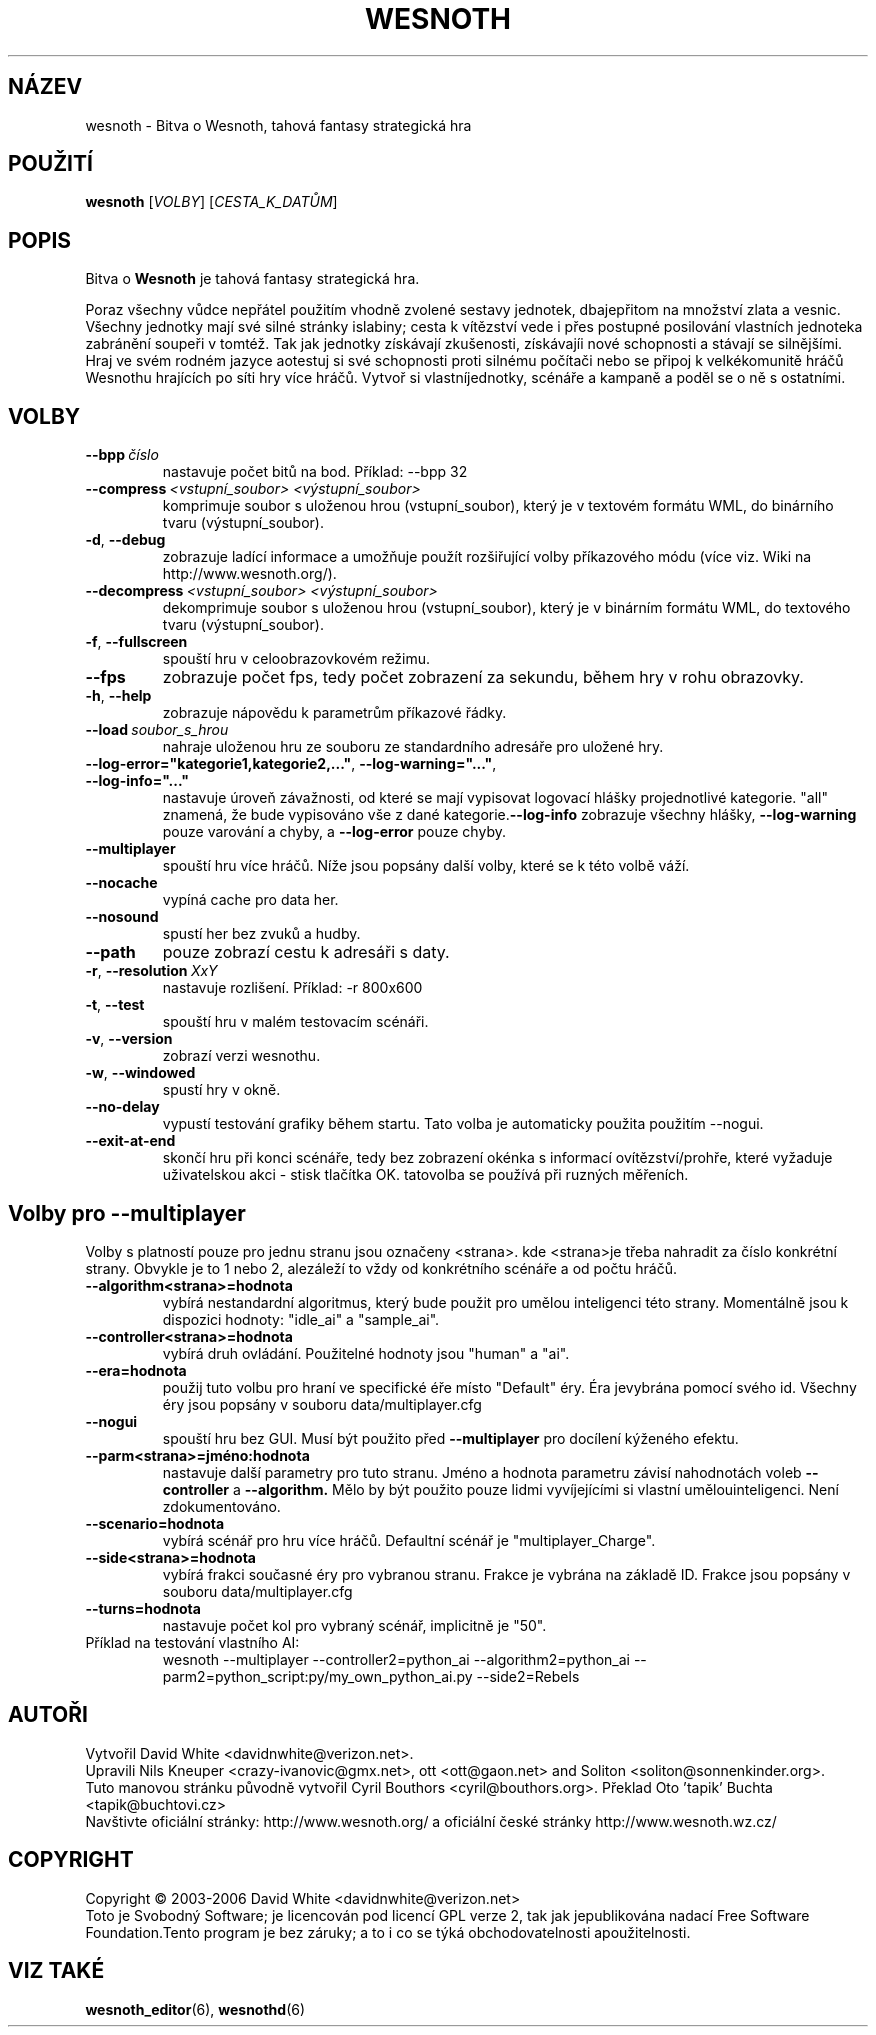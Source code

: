 .\" This program is free software; you can redistribute it and/or modify
.\" it under the terms of the GNU General Public License as published by
.\" the Free Software Foundation; either version 2 of the License, or
.\" (at your option) any later version.
.\" This program is distributed in the hope that it will be useful,
.\" but WITHOUT ANY WARRANTY; without even the implied warranty of
.\" MERCHANTABILITY or FITNESS FOR A PARTICULAR PURPOSE.  See the
.\" GNU General Public License for more details.
.\" You should have received a copy of the GNU General Public License
.\" along with this program; if not, write to the Free Software
.\" Foundation, Inc., 51 Franklin Street, Fifth Floor, Boston, MA  02110-1301  USA
.
.\"*******************************************************************
.\"
.\" This file was generated with po4a. Translate the source file.
.\"
.\"*******************************************************************
.TH WESNOTH 6 2006 wesnoth "Bitva o Wesnoth"
.
.SH NÁZEV
wesnoth \- Bitva o Wesnoth, tahová fantasy strategická hra
.
.SH POUŽITÍ
.
\fBwesnoth\fP [\fIVOLBY\fP] [\fICESTA_K_DATŮM\fP]
.
.SH POPIS
.
Bitva o \fBWesnoth\fP je tahová fantasy strategická hra.

Poraz všechny vůdce nepřátel použitím vhodně zvolené sestavy 
jednotek, dbajepřitom na množství zlata a vesnic. Všechny jednotky mají 
své silné stránky islabiny; cesta k vítězství vede i přes postupné 
posilování vlastních jednoteka zabránění soupeři v tomtéž. Tak jak 
jednotky získávají zkušenosti, získávajíi nové schopnosti a 
stávají se silnějšími. Hraj ve svém rodném jazyce aotestuj si své 
schopnosti proti silnému počítači nebo se připoj k velkékomunitě 
hráčů Wesnothu hrajících po síti hry více hráčů. Vytvoř si 
vlastníjednotky, scénáře a kampaně a poděl se o ně s ostatními.
.
.SH VOLBY
.
.TP 
\fB\-\-bpp\fP\fI\ číslo\fP
nastavuje počet bitů na bod. Příklad: \-\-bpp 32
.TP 
\fB\-\-compress\fP\fI\ <vstupní_soubor>\fP\fB\ \fP\fI<výstupní_soubor>\fP
komprimuje soubor s uloženou hrou (vstupní_soubor), který je v textovém 
formátu WML, do binárního tvaru (výstupní_soubor).
.TP 
\fB\-d\fP, \fB\-\-debug\fP
zobrazuje ladící informace a umožňuje použít rozšiřující volby 
příkazového módu (více viz. Wiki na http://www.wesnoth.org/).
.TP 
\fB\-\-decompress\fP\fI\ <vstupní_soubor>\fP\fB\ \fP\fI<výstupní_soubor>\fP
dekomprimuje soubor s uloženou hrou (vstupní_soubor), který je v 
binárním formátu WML, do textového tvaru (výstupní_soubor).
.TP 
\fB\-f\fP, \fB\-\-fullscreen\fP
spouští hru v celoobrazovkovém režimu.
.TP 
\fB\-\-fps\fP
zobrazuje počet fps, tedy počet zobrazení za sekundu, během hry v rohu 
obrazovky.
.TP 
\fB\-h\fP, \fB\-\-help\fP
zobrazuje nápovědu k parametrům příkazové řádky.
.TP 
\fB\-\-load\fP\fI\ soubor_s_hrou\fP
nahraje uloženou hru ze souboru ze standardního adresáře pro uložené 
hry.
.TP 
\fB\-\-log\-error="kategorie1,kategorie2,..."\fP, \fB\-\-log\-warning="..."\fP, \fB\-\-log\-info="..."\fP
nastavuje úroveň závažnosti, od které se mají vypisovat logovací 
hlášky projednotlivé kategorie. "all" znamená, že bude vypisováno vše 
z dané kategorie.\fB\-\-log\-info\fP zobrazuje všechny hlášky, 
\fB\-\-log\-warning\fP pouze varování a chyby, a \fB\-\-log\-error\fP pouze chyby.
.TP 
\fB\-\-multiplayer\fP
spouští hru více hráčů. Níže jsou popsány další volby, které se 
k této volbě váží.
.TP 
\fB\-\-nocache\fP
vypíná cache pro data her.
.TP 
\fB\-\-nosound\fP
spustí her bez zvuků a hudby.
.TP 
\fB\-\-path\fP
pouze zobrazí cestu k adresáři s daty.
.TP 
\fB\-r\fP, \fB\-\-resolution\fP\ \fIXxY\fP
nastavuje rozlišení. Příklad: \-r 800x600
.TP 
\fB\-t\fP, \fB\-\-test\fP
spouští hru v malém testovacím scénáři.
.TP 
\fB\-v\fP, \fB\-\-version\fP
zobrazí verzi wesnothu.
.TP 
\fB\-w\fP, \fB\-\-windowed\fP
spustí hry v okně.
.TP 
\fB\-\-no\-delay\fP
vypustí testování grafiky během startu. Tato volba je automaticky 
použita použitím \-\-nogui.
.TP 
\fB\-\-exit\-at\-end\fP
skončí hru při konci scénáře, tedy bez zobrazení okénka s informací 
ovítězství/prohře, které vyžaduje uživatelskou akci \- stisk 
tlačítka OK. tatovolba se používá při ruzných měřeních.
.
.SH "Volby pro \-\-multiplayer"
.
Volby s platností pouze pro jednu stranu jsou označeny 
<strana>. kde <strana>je třeba nahradit za číslo 
konkrétní strany. Obvykle je to 1 nebo 2, alezáleží to vždy od 
konkrétního scénáře a od počtu hráčů.
.TP 
\fB\-\-algorithm<strana>=hodnota\fP
vybírá nestandardní algoritmus, který bude použit pro umělou 
inteligenci této strany. Momentálně jsou k dispozici hodnoty: "idle_ai" a 
"sample_ai".
.TP  
\fB\-\-controller<strana>=hodnota\fP
vybírá druh ovládání. Použitelné hodnoty jsou "human" a "ai".
.TP  
\fB\-\-era=hodnota\fP
použij tuto volbu pro hraní ve specifické éře místo "Default" 
éry. Éra jevybrána pomocí svého id. Všechny éry jsou popsány v 
souboru data/multiplayer.cfg
.TP 
\fB\-\-nogui\fP
spouští hru bez GUI. Musí být použito před \fB\-\-multiplayer\fP pro 
docílení kýženého efektu.
.TP 
\fB\-\-parm<strana>=jméno:hodnota\fP
nastavuje další parametry pro tuto stranu. Jméno a hodnota parametru 
závisí nahodnotách voleb \fB\-\-controller\fP a \fB\-\-algorithm.\fP Mělo by být 
použito pouze lidmi vyvíjejícími si vlastní umělouinteligenci. Není 
zdokumentováno.
.TP 
\fB\-\-scenario=hodnota\fP
vybírá scénář pro hru více hráčů. Defaultní scénář je 
"multiplayer_Charge".
.TP 
\fB\-\-side<strana>=hodnota\fP
vybírá frakci současné éry pro vybranou stranu. Frakce je vybrána na 
základě ID. Frakce jsou popsány v souboru data/multiplayer.cfg
.TP 
\fB\-\-turns=hodnota\fP
nastavuje počet kol pro vybraný scénář, implicitně je "50".
.TP 
Příklad na testování vlastního AI:
wesnoth \-\-multiplayer \-\-controller2=python_ai \-\-algorithm2=python_ai 
\-\-parm2=python_script:py/my_own_python_ai.py \-\-side2=Rebels
.
.SH AUTOŘI
.
Vytvořil David White <davidnwhite@verizon.net>.
.br
Upravili Nils Kneuper <crazy\-ivanovic@gmx.net>, ott 
<ott@gaon.net> and Soliton <soliton@sonnenkinder.org>.
.br
Tuto manovou stránku původně vytvořil Cyril Bouthors 
<cyril@bouthors.org>.  Překlad Oto 'tapik' Buchta 
<tapik@buchtovi.cz>
.br
Navštivte oficiální stránky: http://www.wesnoth.org/ a oficiální 
české stránky http://www.wesnoth.wz.cz/
.
.SH COPYRIGHT
.
Copyright \(co 2003\-2006 David White <davidnwhite@verizon.net>
.br
Toto je Svobodný Software; je licencován pod licencí GPL verze 2, tak jak 
jepublikována nadací Free Software Foundation.Tento program je bez 
záruky; a to i co se týká obchodovatelnosti apoužitelnosti.
.
.SH "VIZ TAKÉ"
.
\fBwesnoth_editor\fP(6), \fBwesnothd\fP(6)
